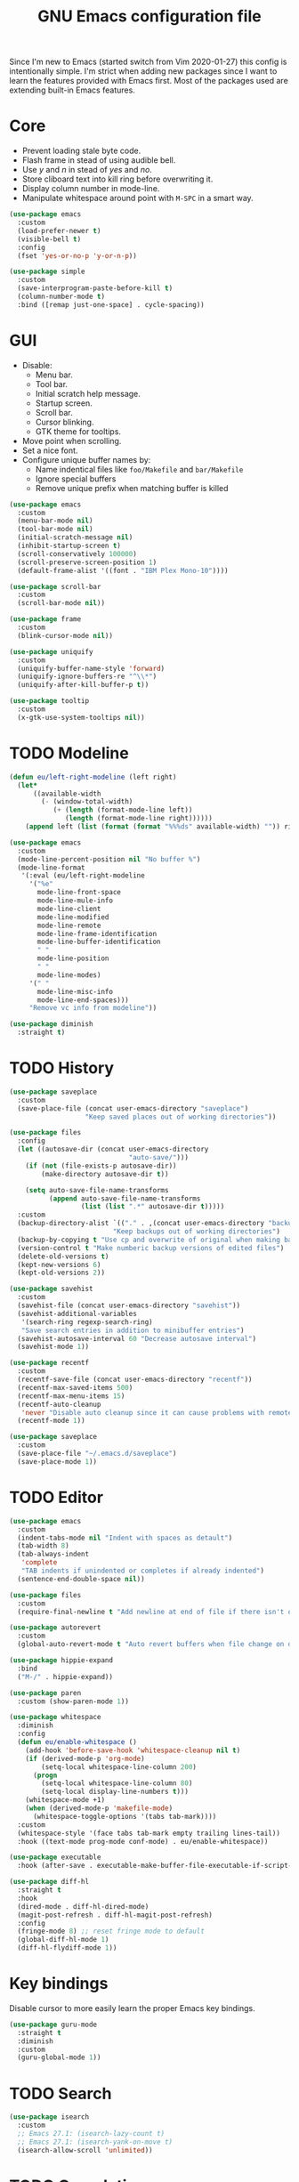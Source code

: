 #+TITLE: GNU Emacs configuration file

Since I'm new to Emacs (started switch from Vim 2020-01-27) this config is
intentionally simple. I'm strict when adding new packages since I want to
learn the features provided with Emacs first. Most of the packages used
are extending built-in Emacs features.

* Core

- Prevent loading stale byte code.
- Flash frame in stead of using audible bell.
- Use /y/ and /n/ in stead of /yes/ and /no/.
- Store cliboard text into kill ring before overwriting it.
- Display column number in mode-line.
- Manipulate whitespace around point with =M-SPC= in a smart way.

#+begin_src emacs-lisp
  (use-package emacs
    :custom
    (load-prefer-newer t)
    (visible-bell t)
    :config
    (fset 'yes-or-no-p 'y-or-n-p))

  (use-package simple
    :custom
    (save-interprogram-paste-before-kill t)
    (column-number-mode t)
    :bind ([remap just-one-space] . cycle-spacing))
#+end_src

* GUI

- Disable:
  - Menu bar.
  - Tool bar.
  - Initial scratch help message.
  - Startup screen.
  - Scroll bar.
  - Cursor blinking.
  - GTK theme for tooltips.
- Move point when scrolling.
- Set a nice font.
- Configure unique buffer names by:
  - Name indentical files like =foo/Makefile= and =bar/Makefile=
  - Ignore special buffers
  - Remove unique prefix when matching buffer is killed

#+begin_src emacs-lisp
  (use-package emacs
    :custom
    (menu-bar-mode nil)
    (tool-bar-mode nil)
    (initial-scratch-message nil)
    (inhibit-startup-screen t)
    (scroll-conservatively 100000)
    (scroll-preserve-screen-position 1)
    (default-frame-alist '((font . "IBM Plex Mono-10"))))

  (use-package scroll-bar
    :custom
    (scroll-bar-mode nil))

  (use-package frame
    :custom
    (blink-cursor-mode nil))

  (use-package uniquify
    :custom
    (uniquify-buffer-name-style 'forward)
    (uniquify-ignore-buffers-re "^\\*")
    (uniquify-after-kill-buffer-p t))

  (use-package tooltip
    :custom
    (x-gtk-use-system-tooltips nil))
#+end_src

* TODO Modeline

#+begin_src emacs-lisp
  (defun eu/left-right-modeline (left right)
    (let*
        ((available-width
          (- (window-total-width)
             (+ (length (format-mode-line left))
                (length (format-mode-line right))))))
      (append left (list (format (format "%%%ds" available-width) "")) right)))

  (use-package emacs
    :custom
    (mode-line-percent-position nil "No buffer %")
    (mode-line-format
     '(:eval (eu/left-right-modeline
       '("%e"
         mode-line-front-space
         mode-line-mule-info
         mode-line-client
         mode-line-modified
         mode-line-remote
         mode-line-frame-identification
         mode-line-buffer-identification
         " "
         mode-line-position
         " "
         mode-line-modes)
       '(" "
         mode-line-misc-info
         mode-line-end-spaces)))
       "Remove vc info from modeline"))

  (use-package diminish
    :straight t)
  #+end_src

* TODO History

#+begin_src emacs-lisp
  (use-package saveplace
    :custom
    (save-place-file (concat user-emacs-directory "saveplace")
                     "Keep saved places out of working directories"))

  (use-package files
    :config
    (let ((autosave-dir (concat user-emacs-directory
                                "auto-save/")))
      (if (not (file-exists-p autosave-dir))
          (make-directory autosave-dir t))

      (setq auto-save-file-name-transforms
            (append auto-save-file-name-transforms
                    (list (list ".*" autosave-dir t)))))
    :custom
    (backup-directory-alist `(("." . ,(concat user-emacs-directory "backups")))
                            "Keep backups out of working directories")
    (backup-by-copying t "Use cp and overwrite of original when making backup")
    (version-control t "Make numberic backup versions of edited files")
    (delete-old-versions t)
    (kept-new-versions 6)
    (kept-old-versions 2))

  (use-package savehist
    :custom
    (savehist-file (concat user-emacs-directory "savehist"))
    (savehist-additional-variables
     '(search-ring regexp-search-ring)
     "Save search entries in addition to minibuffer entries")
    (savehist-autosave-interval 60 "Decrease autosave interval")
    (savehist-mode 1))

  (use-package recentf
    :custom
    (recentf-save-file (concat user-emacs-directory "recentf"))
    (recentf-max-saved-items 500)
    (recentf-max-menu-items 15)
    (recentf-auto-cleanup
     'never "Disable auto cleanup since it can cause problems with remote files")
    (recentf-mode 1))

  (use-package saveplace
    :custom
    (save-place-file "~/.emacs.d/saveplace")
    (save-place-mode 1))
#+end_src

* TODO Editor

#+begin_src emacs-lisp
  (use-package emacs
    :custom
    (indent-tabs-mode nil "Indent with spaces as detault")
    (tab-width 8)
    (tab-always-indent
     'complete
     "TAB indents if unindented or completes if already indented")
    (sentence-end-double-space nil))

  (use-package files
    :custom
    (require-final-newline t "Add newline at end of file if there isn't one"))

  (use-package autorevert
    :custom
    (global-auto-revert-mode t "Auto revert buffers when file change on disk"))

  (use-package hippie-expand
    :bind
    ("M-/" . hippie-expand))

  (use-package paren
    :custom (show-paren-mode 1))

  (use-package whitespace
    :diminish
    :config
    (defun eu/enable-whitespace ()
      (add-hook 'before-save-hook 'whitespace-cleanup nil t)
      (if (derived-mode-p 'org-mode)
          (setq-local whitespace-line-column 200)
        (progn
          (setq-local whitespace-line-column 80)
          (setq-local display-line-numbers t)))
      (whitespace-mode +1)
      (when (derived-mode-p 'makefile-mode)
        (whitespace-toggle-options '(tabs tab-mark))))
    :custom
    (whitespace-style '(face tabs tab-mark empty trailing lines-tail))
    :hook ((text-mode prog-mode conf-mode) . eu/enable-whitespace))

  (use-package executable
    :hook (after-save . executable-make-buffer-file-executable-if-script-p))

  (use-package diff-hl
    :straight t
    :hook
    (dired-mode . diff-hl-dired-mode)
    (magit-post-refresh . diff-hl-magit-post-refresh)
    :config
    (fringe-mode 8) ;; reset fringe mode to default
    (global-diff-hl-mode 1)
    (diff-hl-flydiff-mode 1))
#+end_src

* Key bindings

Disable cursor to more easily learn the proper Emacs key bindings.

#+begin_src emacs-lisp
  (use-package guru-mode
    :straight t
    :diminish
    :custom
    (guru-global-mode 1))
#+end_src

* TODO Search

#+begin_src emacs-lisp
  (use-package isearch
    :custom
    ;; Emacs 27.1: (isearch-lazy-count t)
    ;; Emacs 27.1: (isearch-yank-on-move t)
    (isearch-allow-scroll 'unlimited))
#+end_src

* TODO Completion

#+begin_src emacs-lisp
  (use-package icomplete
    :custom
    (icomplete-in-buffer t "Use icomplete in no-mini buffers")
    ;; Emacs 27.1: (fido-mode t)
    (icomplete-mode t))
#+end_src

* TODO Buffer

#+begin_src emacs-lisp
  (use-package ibuffer
    :hook
    (ibuffer-mode . hl-line-mode)
    :custom
    (ibuffer-expert t)
    (ibuffer-display-summary nil)
    :bind ("C-x C-b" . ibuffer))

  (use-package ibuffer-vc
    :after ibuffer
    :straight t
    :init
    (defun ibuffer-set-up-preferred-filters ()
      (ibuffer-vc-set-filter-groups-by-vc-root)
      (unless (eq ibuffer-sorting-mode 'filename/process)
        (ibuffer-do-sort-by-filename/process)))
    (add-hook 'ibuffer-hook 'ibuffer-set-up-preferred-filters)
    :custom (ibuffer-vc-skip-if-remote nil)
    :commands ibuffer-vc-set-filter-groups-by-vc-root)

  (use-package buffer-move
    :straight t
    :commands (buf-move-up buf-move-down buf-move-left buf-move-right))
#+end_src

* Help

Select help window after opening it so that it can easily be closed with =q=.

#+begin_src emacs-lisp
  (use-package help
    :custom
    (help-window-select t))
#+end_src

Show available key bindings after a delay when pressing a prefix.

#+begin_src emacs-lisp
  (use-package which-key
    :straight t
    :diminish
    :custom
    (which-key-mode t))
#+end_src

Show key bindings for major mode with =C-h C-m= and minor modes with =C-h M-m=.

#+begin_src emacs-lisp
  (use-package discover-my-major
    :straight t
    :bind
    ("C-h C-m" . discover-my-major)
    ("C-h M-m" . discover-my-mode))
#+end_src

* TODO Extensions

#+begin_src emacs-lisp
  (use-package goto-line-preview
    :straight t
    :bind ([remap goto-line] . goto-line-preview))

  (use-package ediff-wind
    :defer t
    :custom
    (ediff-window-setup-function 'ediff-setup-windows-plain
                                 "Default multiframe breaks EXWM"))

  (use-package vc-hooks
    :custom
    (vc-follow-symlinks t "Follow symlink to vc file without asking")
    (vc-handled-backends
    '(Git)
    "Speed up (TRAMP especially) by only checking for git"))

  (use-package dired
    :hook
    (dired-mode . hl-line-mode)
    :custom
    (dired-listing-switches "-alh"))

  (use-package dired-x
    :after dired
    :bind (("C-x C-j" . dired-jump)
           ("C-x 4 C-j" . dired-jump-other-window)))

  (use-package dired-aux
    :after dired
    :custom
    (dired-create-destination-dirs
     'ask "Allow creating dest dirs when copying/moving files")
    (dired-vc-rename-file t "Register file rename with vc system"))

  (use-package wdired
    :after dired
    :commands wdired-change-to-wdired-mode
    :custom
    (wdired-allow-to-change-permissions t "Change permissions with SPC"))

  (use-package magit
    :straight t
    :bind
    ("C-x g" . magit-status)
    ("C-c g" . magit-file-dispatch))

  (use-package git-commit
    :after magit
    :custom
    (git-commit-summary-max-length 50)
    (git-commit-style-convention-checks
     '(non-empty-second-line
       overlong-summary-line)))

  (use-package magit-repos
    :after magit
    :commands magit-list-repositories
    :custom
    (magit-repository-directories
     '(("~/src" . 1))
     "Directory containing directories of git checkouts"))

  (use-package tramp
    :custom
    (tramp-default-method "ssh")
    (tramp-auto-save-directory "/tmp/tramp"))

  (use-package proced
    :commands proced
    :custom
    (proced-auto-update-flag t)
    (proced-auto-update-interval 1))
#+end_src

* TODO Languages

#+begin_src emacs-lisp
  (use-package prog-mode
    :ensure nil
    :hook (prog-mode . subword-mode))
#+end_src

#+begin_src emacs-lisp
  (use-package flycheck
    :straight t
    :custom
    (flycheck-check-syntax-automatically
     '(save mode-enabled) "Check only when opening buffer and saving buffer")
    :hook (prog-mode . flycheck-mode))
#+end_src

** TODO Makefile

#+begin_src emacs-lisp
  (use-package make-mode
    :ensure nil
    :defer t
    :hook (makefile-mode . (lambda () (setq indent-tabs-mode t))))
#+end_src

** TODO YAML

#+begin_src emacs-lisp
  (use-package yaml-mode
    :straight t
    :mode ("\\.yml$" . yaml-mode)
    :hook (yaml-mode . subword-mode)) ;; yaml-mode derives from text-mode
#+end_src

** TODO Elisp

#+begin_src emacs-lisp
  ;; Disable saving of elisp buffer is parens are unmatched:
  (use-package elisp-mode
    :ensure nil
    :config
    (add-hook 'emacs-lisp-mode-hook
     (function (lambda ()
                 (add-hook 'local-write-file-hooks 'check-parens)))))
#+end_src

** TODO Git

#+begin_src emacs-lisp
  (use-package gitignore-mode
    :straight t
    :defer t)
#+end_src

** TODO Org

#+begin_src emacs-lisp
  (use-package org
    :bind (("C-C a" . org-agenda))
    :custom
    (org-agenda-files '("~/src/org/"))
    (org-todo-keywords '((sequence
                          "TODO"
                          "IN-PROGRESS"
                          "WAITING"
                          "|"
                          "DONE"
                          "CANCELED")))
    (org-tag-alist '((:startgroup)
                     ("@home" . ?h)
                     ("@office" . ?o)
                     (:endgroup)
                     ("errand" . ?e)
                     ("computer" . ?c)
                     ("phone" . ?p)))
    (org-babel-do-load-languages
     'org-babel-load-languages
     '((emacs-lisp . t)
       (shell . nil)))
    (org-special-ctrl-a t "Toggle between beginning/end of headline text/markup")
    (org-startup-folded 'content)
    (org-src-window-setup 'current-window
                          "Edit source with C-c ' in the same window"))

  (use-package org-agenda
    :after org
    :custom
    (org-agenda-window-setup 'current-window "Keep window layout"))

  (use-package calendar
    :custom
    (calendar-week-start-day 1 "Start week on Monday")
    (calendar-date-style 'iso "year/month/day"))
#+end_src

* TODO Window manager

#+begin_src emacs-lisp
  (defun eu/xrandr-toggle (arg)
    "Toggle between xrandr screens.
  ARG internal, external or both"
    (call-process (expand-file-name "~/.local/bin/xrandr-toggle")
                  nil nil nil arg))

  (use-package exwm
    :straight t
    :custom
    (exwm-randr-workspace-monitor-plist
     '(0 "DP-1" 2 "DP-1" 3 "DP-1" 4 "DP-1" 5 "DP-1")
     "Workspace to monitor mapping")
    (exwm-workspace-number 1 "Number of initial workspaces")
    (exwm-input-simulation-keys
     '(([?\C-b] . [left])
       ([?\C-f] . [right])
       ([?\C-p] . [up])
       ([?\C-n] . [down])
       ([?\C-a] . [home])
       ([?\C-e] . [end])
       ([?\M-v] . [prior])
       ([?\C-v] . [next])
       ([?\C-d] . [delete])
       ([?\C-k] . [S-end delete]))
     "Line-editing shortcuts")
    (exwm-input-global-keys
     `(
       ;; Toggle between char and line mode:
       ([?\s-i] . exwm-input-toggle-keyboard)
       ;; Move point from window to window:
       ([?\s-p] . windmove-up)
       ([?\s-n] . windmove-down)
       ([?\s-b] . windmove-left)
       ([?\s-f] . windmove-right)
       ([?\s-P] . buf-move-up)
       ([?\s-N] . buf-move-down)
       ([?\s-B] . buf-move-left)
       ([?\s-F] . buf-move-right)
       ;; Launch appliction:
       ([?\s-r]
        . (lambda (command)
            (interactive (list (read-shell-command "$ ")))
            (start-process-shell-command command nil command)))
       ;; Launch ansi-term with bash:
       ,`(,(kbd "<S-s-return>")
          . (lambda ()
              (interactive)
              (start-process-shell-command "xterm" nil "xterm")))
       ;; Switch to external display:
       ,`(,(kbd "<XF86Display>")
          . (lambda ()
              (interactive)
              (eu/xrandr-toggle "external")))
       ;; Switch to internal display:
       ,`(,(kbd "M-<XF86Display>")
          . (lambda ()
              (interactive)
              (eu/xrandr-toggle "internal")))
       ;; Switch to internal and external display:
       ,`(,(kbd "C-<XF86Display>")
          . (lambda ()
              (interactive)
              (eu/xrandr-toggle "both")))
       ;; Audio mute:
       ,`(,(kbd "<XF86AudioMute>")
          . (lambda ()
              (interactive)
              (start-process-shell-command
               "pactl" nil
               "pactl set-sink-mute @DEFAULT_SINK@ toggle")))
       ;; Audio raise volume:
       ,`(,(kbd "<XF86AudioRaiseVolume>")
          . (lambda ()
              (interactive)
              (start-process-shell-command
               "pactl" nil
               "pactl set-sink-volume @DEFAULT_SINK@ +5%")))
       ;; Audio lower volume:
       ,`(,(kbd "<XF86AudioLowerVolume>")
          . (lambda ()
              (interactive)
              (start-process-shell-command
               "pactl" nil
               "pactl set-sink-volume @DEFAULT_SINK@ -5%")))
       ;; Microphone mute:
       ,`(,(kbd "<XF86AudioMicMute>")
          . (lambda ()
              (interactive)
              (start-process-shell-command
               "pactl" nil
               "pactl set-source-mute @DEFAULT_SOURCE@ toggle")))
       ;; Brightness up:
       ,`(,(kbd "<XF86MonBrightnessUp>")
          . (lambda ()
              (interactive)
              (start-process-shell-command
               "brightnessctl" nil
               "brightnessctl set +5%")))
       ;; Brightness down:
       ,`(,(kbd "<XF86MonBrightnessDown>")
          . (lambda ()
              (interactive)
              (start-process-shell-command
               "brightnessctl" nil
               "brightnessctl set 5%-")))
       ;; Print screen:
       ,`(,(kbd "<print>")
          . (lambda ()
              (interactive)
              (start-process-shell-command
               "maim" nil
               "maim -s ~/pic/sc_$(date +'%Y-%m-%d-%H%M%S.png')")))
       ;; Lock screen:
       ([?\s-l]
          . (lambda ()
              (interactive)
              (start-process-shell-command
               "physlock" nil
               "physlock")))
       ;; Switch to certain workspace N:
       ,@(mapcar (lambda (i)
                   `(,(kbd (format "s-%d" i)) .
                     (lambda ()
                       (interactive)
                       (exwm-workspace-switch-create ,i))))
                 (number-sequence 1 9))))
    :hook
    (exwm-update-class . (lambda ()
                           (exwm-workspace-rename-buffer exwm-class-name)))
    :config
    (require 'exwm-randr)
    (exwm-randr-enable)
    (exwm-enable)

    (setq window-divider-default-bottom-width 2
          window-divider-default-right-width 2)
    (window-divider-mode))
#+end_src

Display battery status and date/time in modeline.

#+begin_src emacs-lisp
  (use-package emacs
    :custom
    (display-time-default-load-average nil)
    (display-time-format "%Y-%m-%d %H:%M ")
    :config
    (display-time-mode t))

  (defun eu/fancy-battery-mode-line ()
    (when fancy-battery-last-status
      (let* ((time (cdr (assq ?t fancy-battery-last-status)))
             (percentage (cdr (assq ?p fancy-battery-last-status)))
             (percentagenum (string-to-number percentage))
             (msg (concat percentage "%% " time)))
        (if (< percentagenum 20)
            (propertize msg 'face fancy-battery-critical)
          msg))))

  (use-package fancy-battery
    :straight t
    :custom
    (fancy-battery-mode-line '(:eval (eu/fancy-battery-mode-line)))
    (battery-update-interval 5)
    :config
    (fancy-battery-mode))
#+end_src

* TODO Customization

#+begin_src emacs-lisp
  (use-package cus-edit
    :custom
    (custom-file (expand-file-name "custom.el" user-emacs-directory))
    :init
    (when (file-exists-p custom-file)
      (load custom-file)))
#+end_src

* TODO Reset init settings

#+begin_src emacs-lisp
  (run-with-idle-timer
   5 nil
   (lambda ()
     (setq gc-cons-threshold gc-cons-threshold-original)
     (setq file-name-handler-alist file-name-handler-alist-original)
     (makunbound 'gc-cons-threshold-original)
     (makunbound 'file-name-handler-alist-original)))
#+end_src
